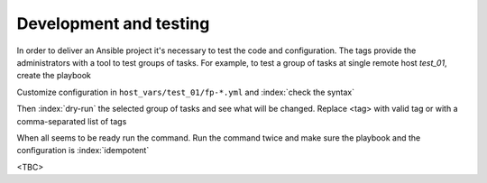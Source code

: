 Development and testing
=======================

In order to deliver an Ansible project it's necessary to test the code and configuration. The tags
provide the administrators with a tool to test groups of tasks. For example, to test a group of
tasks at single remote host *test_01*, create the playbook

.. code-block:: sh
   :emphasize-lines: 1

   shell> cat playbook.yml
   - hosts: test_01
     roles:
       - vbotka.freebsd_postinstall

Customize configuration in ``host_vars/test_01/fp-*.yml`` and :index:`check the syntax`

.. code-block:: console
   :emphasize-lines: 1

   shell> ansible-playbook playbook.yml --syntax-check

Then :index:`dry-run` the selected group of tasks and see what will be changed. Replace <tag> with
valid tag or with a comma-separated list of tags

.. code-block:: console
   :emphasize-lines: 1

   shell> ansible-playbook playbook.yml -t <tag> --check --diff

When all seems to be ready run the command. Run the command twice and make sure the playbook and the
configuration is :index:`idempotent`

.. code-block:: console
   :emphasize-lines: 1

   shell> ansible-playbook playbook.yml -t <tag>

<TBC>
